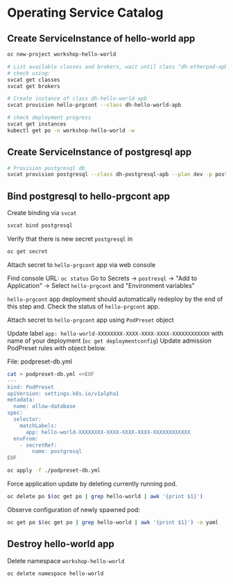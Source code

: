 * Operating Service Catalog
** Create ServiceInstance of hello-world app
#+BEGIN_SRC bash
oc new-project workshop-hello-world

# List available classes and brokers, wait until class "dh-etherpad-apb" is ready
# check using:
svcat get classes
svcat get brokers

# Create instance of class dh-hello-world-apb
svcat provision hello-prgcont --class dh-hello-world-apb

# check deployment progress
svcat get instances
kubectl get po -n workshop-hello-world -w
#+END_SRC

** Create ServiceInstance of postgresql app

#+BEGIN_SRC bash
# Provision postgresql db
svcat provision postgresql --class dh-postgresql-apb --plan dev -p postgresql_password=admin -p postgresql_database=admin -p postgresql_user=admin
#+END_SRC

** Bind postgresql to hello-prgcont app

Create binding via =svcat=
#+BEGIN_SRC bash
svcat bind postgresql
#+END_SRC

Verify that there is new secret =postgresql= in
#+BEGIN_SRC bash
oc get secret
#+END_SRC

**** Attach secret to =hello-prgcont= app  via web console
Find console URL: =oc status=
Go to Secrets -> =postresql= -> "Add to Application" -> Select =hello-prgcont= and "Environment variables"

=hello-prgcont= app deployment should automatically redeploy by the end of this step and.
Check the status of =hello-prgcont= app.

**** Attach secret to =hello-prgcont= app using =PodPreset= object

Update label =app: hello-world-XXXXXXXX-XXXX-XXXX-XXXX-XXXXXXXXXXXX= with name of your deployment (=oc get deploymentconfig=)
Update admission PodPreset rules with object below.

File: podpreset-db.yml
#+BEGIN_SRC bash
cat > podpreset-db.yml <<EOF
---
kind: PodPreset
apiVersion: settings.k8s.io/v1alpha1
metadata:
  name: allow-database
spec:
  selector:
    matchLabels:
      app: hello-world-XXXXXXXX-XXXX-XXXX-XXXX-XXXXXXXXXXXX
  envFrom:
    - secretRef:
        name: postgresql
EOF

oc apply -f ./podpreset-db.yml
#+END_SRC

Force application update by deleting currently running pod.

#+BEGIN_SRC bash
oc delete po $(oc get po | grep hello-world | awk '{print $1}')
#+END_SRC

Observe configuration of newly spawned pod:

#+BEGIN_SRC bash
oc get po $(oc get po | grep hello-world | awk '{print $1}') -o yaml
#+END_SRC

** Destroy hello-world app

Delete namespace =workshop-hello-world=
#+BEGIN_SRC
oc delete namespace hello-world
#+END_SRC
